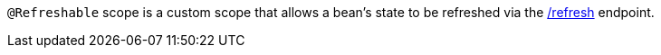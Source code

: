 `@Refreshable` scope is a custom scope that allows a bean's state to be refreshed via the https://docs.micronaut.io/latest/guide/index.html#refreshEndpoint[/refresh] endpoint.